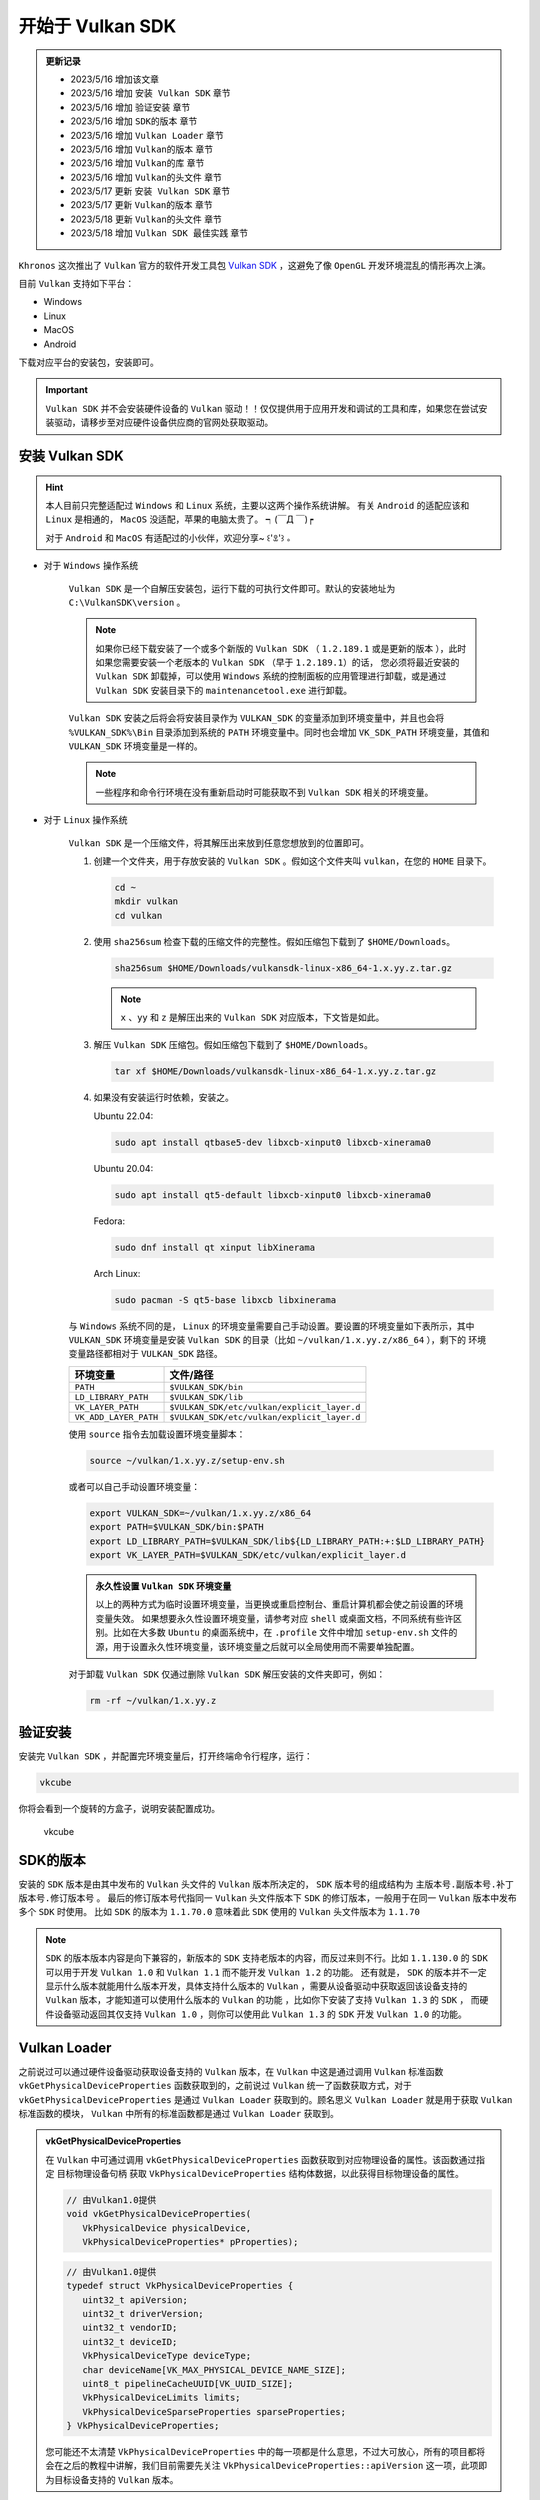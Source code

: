 开始于 Vulkan SDK
===================

.. admonition:: 更新记录
   :class: admonition

   * 2023/5/16 增加该文章
   * 2023/5/16 增加 ``安装 Vulkan SDK`` 章节
   * 2023/5/16 增加 ``验证安装`` 章节
   * 2023/5/16 增加 ``SDK的版本`` 章节
   * 2023/5/16 增加 ``Vulkan Loader`` 章节
   * 2023/5/16 增加 ``Vulkan的版本`` 章节
   * 2023/5/16 增加 ``Vulkan的库`` 章节
   * 2023/5/16 增加 ``Vulkan的头文件`` 章节
   * 2023/5/17 更新 ``安装 Vulkan SDK`` 章节
   * 2023/5/17 更新 ``Vulkan的版本`` 章节
   * 2023/5/18 更新 ``Vulkan的头文件`` 章节
   * 2023/5/18 增加 ``Vulkan SDK 最佳实践`` 章节

``Khronos`` 这次推出了 ``Vulkan`` 官方的软件开发工具包 `Vulkan SDK <https://vulkan.lunarg.com/home/welcome>`_ ，这避免了像 ``OpenGL`` 开发环境混乱的情形再次上演。

目前 ``Vulkan`` 支持如下平台：

* Windows
* Linux
* MacOS
* Android

下载对应平台的安装包，安装即可。

.. important:: 
   
   ``Vulkan SDK`` 并不会安装硬件设备的 ``Vulkan`` 驱动！！仅仅提供用于应用开发和调试的工具和库，如果您在尝试安装驱动，请移步至对应硬件设备供应商的官网处获取驱动。

安装 Vulkan SDK
####################

.. hint:: 
   
   本人目前只完整适配过 ``Windows`` 和 ``Linux`` 系统，主要以这两个操作系统讲解。
   有关 ``Android`` 的适配应该和 ``Linux`` 是相通的， ``MacOS`` 没适配，苹果的电脑太贵了。 ┑(￣Д ￣)┍

   对于 ``Android`` 和  ``MacOS`` 有适配过的小伙伴，欢迎分享~ ꒰'ꀾ'꒱ 。

* 对于 ``Windows`` 操作系统

   ``Vulkan SDK`` 是一个自解压安装包，运行下载的可执行文件即可。默认的安装地址为 ``C:\VulkanSDK\version`` 。

   .. note::

      如果你已经下载安装了一个或多个新版的 ``Vulkan SDK`` （ ``1.2.189.1`` 或是更新的版本 ），此时如果您需要安装一个老版本的 ``Vulkan SDK`` （早于 ``1.2.189.1``）的话，
      您必须将最近安装的 ``Vulkan SDK`` 卸载掉，可以使用 ``Windows`` 系统的控制面板的应用管理进行卸载，或是通过 ``Vulkan SDK`` 安装目录下的
      ``maintenancetool.exe`` 进行卸载。

   ``Vulkan SDK`` 安装之后将会将安装目录作为 ``VULKAN_SDK`` 的变量添加到环境变量中，并且也会将 ``%VULKAN_SDK%\Bin`` 目录添加到系统的 ``PATH`` 环境变量中。同时也会增加
   ``VK_SDK_PATH`` 环境变量，其值和 ``VULKAN_SDK`` 环境变量是一样的。

   .. note::

      一些程序和命令行环境在没有重新启动时可能获取不到 ``Vulkan SDK`` 相关的环境变量。

* 对于 ``Linux`` 操作系统

   ``Vulkan SDK`` 是一个压缩文件，将其解压出来放到任意您想放到的位置即可。

   1. 创建一个文件夹，用于存放安装的 ``Vulkan SDK`` 。假如这个文件夹叫 ``vulkan``，在您的 ``HOME`` 目录下。
   
      .. code:: console

         cd ~
         mkdir vulkan
         cd vulkan

   2. 使用 ``sha256sum`` 检查下载的压缩文件的完整性。假如压缩包下载到了 ``$HOME/Downloads``。

      .. code:: console

         sha256sum $HOME/Downloads/vulkansdk-linux-x86_64-1.x.yy.z.tar.gz

      .. note::

         ``x`` 、``yy`` 和 ``z`` 是解压出来的 ``Vulkan SDK`` 对应版本，下文皆是如此。

   3. 解压 ``Vulkan SDK`` 压缩包。假如压缩包下载到了 ``$HOME/Downloads``。

      .. code:: console

         tar xf $HOME/Downloads/vulkansdk-linux-x86_64-1.x.yy.z.tar.gz

   4. 如果没有安装运行时依赖，安装之。

      Ubuntu 22.04:

      .. code:: console

         sudo apt install qtbase5-dev libxcb-xinput0 libxcb-xinerama0

      Ubuntu 20.04:

      .. code:: console

         sudo apt install qt5-default libxcb-xinput0 libxcb-xinerama0

      Fedora:

      .. code:: console

         sudo dnf install qt xinput libXinerama

      Arch Linux:

      .. code:: console

         sudo pacman -S qt5-base libxcb libxinerama

   与 ``Windows`` 系统不同的是， ``Linux`` 的环境变量需要自己手动设置。要设置的环境变量如下表所示，其中 ``VULKAN_SDK`` 环境变量是安装 ``Vulkan SDK`` 的目录（比如 ``~/vulkan/1.x.yy.z/x86_64`` ），剩下的
   环境变量路径都相对于 ``VULKAN_SDK`` 路径。

   ======================  =========================================
     环境变量               文件/路径
   ======================  =========================================
   ``PATH``                 ``$VULKAN_SDK/bin``
   ``LD_LIBRARY_PATH``      ``$VULKAN_SDK/lib``
   ``VK_LAYER_PATH``        ``$VULKAN_SDK/etc/vulkan/explicit_layer.d``
   ``VK_ADD_LAYER_PATH``    ``$VULKAN_SDK/etc/vulkan/explicit_layer.d``
   ======================  =========================================

   使用 ``source`` 指令去加载设置环境变量脚本：

   .. code:: console

      source ~/vulkan/1.x.yy.z/setup-env.sh

   或者可以自己手动设置环境变量：

   .. code:: console

      export VULKAN_SDK=~/vulkan/1.x.yy.z/x86_64
      export PATH=$VULKAN_SDK/bin:$PATH
      export LD_LIBRARY_PATH=$VULKAN_SDK/lib${LD_LIBRARY_PATH:+:$LD_LIBRARY_PATH}
      export VK_LAYER_PATH=$VULKAN_SDK/etc/vulkan/explicit_layer.d

   .. admonition:: 永久性设置 ``Vulkan SDK`` 环境变量
      :class: note

      以上的两种方式为临时设置环境变量，当更换或重启控制台、重启计算机都会使之前设置的环境变量失效。
      如果想要永久性设置环境变量，请参考对应 ``shell`` 或桌面文档，不同系统有些许区别。比如在大多数 ``Ubuntu`` 的桌面系统中，在 ``.profile`` 文件中增加
      ``setup-env.sh`` 文件的源，用于设置永久性环境变量，该环境变量之后就可以全局使用而不需要单独配置。

   对于卸载 ``Vulkan SDK`` 仅通过删除 ``Vulkan SDK`` 解压安装的文件夹即可，例如：

   .. code:: console

      rm -rf ~/vulkan/1.x.yy.z

验证安装
####################

安装完 ``Vulkan SDK`` ，并配置完环境变量后，打开终端命令行程序，运行：

.. code:: console

   vkcube

你将会看到一个旋转的方盒子，说明安装配置成功。

.. figure:: _static/vkcube.png

   vkcube

SDK的版本
####################

安装的 ``SDK`` 版本是由其中发布的 ``Vulkan`` 头文件的 ``Vulkan`` 版本所决定的， ``SDK`` 版本号的组成结构为 ``主版本号.副版本号.补丁版本号.修订版本号`` 。
最后的修订版本号代指同一 ``Vulkan`` 头文件版本下 ``SDK`` 的修订版本，一般用于在同一 ``Vulkan`` 版本中发布多个 ``SDK`` 时使用。
比如 ``SDK`` 的版本为 ``1.1.70.0`` 意味着此 ``SDK`` 使用的 ``Vulkan`` 头文件版本为 ``1.1.70``

.. note::

   ``SDK`` 的版本版本内容是向下兼容的，新版本的 ``SDK`` 支持老版本的内容，而反过来则不行。比如 ``1.1.130.0`` 的 ``SDK`` 可以用于开发 ``Vulkan 1.0`` 和 ``Vulkan 1.1`` 而不能开发 ``Vulkan 1.2`` 的功能。
   还有就是， ``SDK`` 的版本并不一定显示什么版本就能用什么版本开发，具体支持什么版本的 ``Vulkan`` ，需要从设备驱动中获取返回该设备支持的 ``Vulkan`` 版本，才能知道可以使用什么版本的 ``Vulkan`` 的功能 ，比如你下安装了支持 ``Vulkan 1.3`` 的 ``SDK`` ，
   而硬件设备驱动返回其仅支持 ``Vulkan 1.0`` ，则你可以使用此 ``Vulkan 1.3`` 的 ``SDK`` 开发 ``Vulkan 1.0`` 的功能。

Vulkan Loader
####################

之前说过可以通过硬件设备驱动获取设备支持的 ``Vulkan`` 版本，在 ``Vulkan`` 中这是通过调用 ``Vulkan`` 标准函数 ``vkGetPhysicalDeviceProperties`` 函数获取到的，之前说过 ``Vulkan`` 统一了函数获取方式，对于 ``vkGetPhysicalDeviceProperties`` 是通过
``Vulkan Loader`` 获取到的。顾名思义 ``Vulkan Loader`` 就是用于获取 ``Vulkan`` 标准函数的模块， ``Vulkan`` 中所有的标准函数都是通过 ``Vulkan Loader`` 获取到。

.. admonition:: vkGetPhysicalDeviceProperties
   :class: note

   在 ``Vulkan`` 中可通过调用 ``vkGetPhysicalDeviceProperties`` 函数获取到对应物理设备的属性。该函数通过指定 ``目标物理设备句柄`` 获取 ``VkPhysicalDeviceProperties`` 结构体数据，以此获得目标物理设备的属性。

   .. code:: c++

      // 由Vulkan1.0提供
      void vkGetPhysicalDeviceProperties(
         VkPhysicalDevice physicalDevice,
         VkPhysicalDeviceProperties* pProperties);

   .. code:: c++
      
      // 由Vulkan1.0提供
      typedef struct VkPhysicalDeviceProperties {
         uint32_t apiVersion;
         uint32_t driverVersion;
         uint32_t vendorID;
         uint32_t deviceID;
         VkPhysicalDeviceType deviceType;
         char deviceName[VK_MAX_PHYSICAL_DEVICE_NAME_SIZE];
         uint8_t pipelineCacheUUID[VK_UUID_SIZE];
         VkPhysicalDeviceLimits limits;
         VkPhysicalDeviceSparseProperties sparseProperties;
      } VkPhysicalDeviceProperties;
   
   您可能还不太清楚 ``VkPhysicalDeviceProperties`` 中的每一项都是什么意思，不过大可放心，所有的项目都将会在之后的教程中讲解，我们目前需要先关注 ``VkPhysicalDeviceProperties::apiVersion`` 这一项，此项即为目标设备支持的 ``Vulkan`` 版本。



那 ``Vulkan Loader`` 是什么？具体长什么样呢？在哪里能找到？

其实 ``Vulkan Loader`` 就是一个动态库，和常见的动态库没什么区别，在 ``Windows`` 操作系统中为 ``vulkan-1.dll``，在 ``Linux`` 操作系统中为 ``libvulkan.so.1`` 或 ``libvulkan.so``，一般都在系统目录下 。
``Vulkan Loader`` 实现了 ``Vulkan API`` 入口，并且管理 ``Layers``，扩展，和驱动。

.. admonition:: Layer
   :class: note

   是 ``Vulkan Loader`` 的一种插件，一般用于为应用开发提供验证和函数调试，用于检查您开发的程序哪里出现了错误，并及时给出提示。
  
如果系统中安装了支持 ``Vulkan`` 的驱动或安装了 ``Vulkan SDK`` 的话， 就会有 ``Vulkan`` 的运行时，该运行时自身就有 ``Vulkan Loader`` 的动态库。如果系统没有找到 ``Vulkan`` 的运行时的话，可以从
`Vulkan SDK <https://vulkan.lunarg.com/home/welcome>`_ 官方网页获取最新的 ``Vulkan Runtime``。

.. note::

   ``Vulkan`` 的运行时一般不需要单独下载安装，一般操作系统都自带该运行时。也就是操作系统一般都自带 ``Vulkan Loader`` 。

Vulkan的版本
####################

一旦系统中安装了支持 ``Vulkan`` 的驱动，这里会有两个 ``Vulkan`` 版本，一个版本是 ``Vulkan Loader`` 的版本，一个是物理设备的版本。

* ``Vulkan`` ``Instance`` 的版本

   这也是 ``Vulkan Loader`` 的版本。如果命令行中执行 ``vulkaninfo`` 指令， ``Vulkan`` ``Instance`` 的版本将会第一个显示。 ``Vulkan Loader`` 是跟随您的设备驱动更新而一同发行的。

   .. admonition:: Instance
      :class: note

      ``Instance`` 是指在 ``Vulkan`` 中最初之物: ``VkInstance`` 。 ``VkInstance`` 在 ``Vulkan`` 中是一个句柄，在开发 ``Vulkan`` 应用时要做的第一步就是创建 ``VkInstance``。这是通过调用 ``vkCreateInstance`` 函数创建的，其中
      在创建时需要指定 ``VkInstanceCreateInfo`` 数据，该数据下还需要指定 ``VkApplicationInfo`` 数据，此  ``VkApplicationInfo`` 内部有个 ``apiVersion`` 成员变量，此成员变量即为 ``Vulkan`` ``Instance`` 的版本。

      .. code:: c++

         // 由Vulkan1.0提供
         VkResult vkCreateInstance(
            const VkInstanceCreateInfo*                 pCreateInfo,
            const VkAllocationCallbacks*                pAllocator,
            VkInstance*                                 pInstance);
      
      .. code:: c++

         // 由Vulkan1.0提供
         typedef struct VkInstanceCreateInfo {
            VkStructureType             sType;
            const void*                 pNext;
            VkInstanceCreateFlags       flags;
            const VkApplicationInfo*    pApplicationInfo;
            uint32_t                    enabledLayerCount;
            const char* const*          ppEnabledLayerNames;
            uint32_t                    enabledExtensionCount;
            const char* const*          ppEnabledExtensionNames;
         } VkInstanceCreateInfo;

      .. code:: c++

         // 由Vulkan1.0提供
         typedef struct VkApplicationInfo {
            VkStructureType    sType;
            const void*        pNext;
            const char*        pApplicationName;
            uint32_t           applicationVersion;
            const char*        pEngineName;
            uint32_t           engineVersion;
            uint32_t           apiVersion;
         } VkApplicationInfo;

* 每个物理设备的版本

   对应的就是 ``VkPhysicalDeviceProperties::apiVersion`` 的版本，该版本是设备 ``Vulkan`` 驱动的版本。您可以在执行 ``vulkaninfo`` 指令后于 ``Device Properties and Extensions`` 文字标签之后找到 ``apiVersion`` 的相关信息。

随着 ``Vulkan`` 的更新和发展， ``Vulkan`` 的版本号也随之增长。最开始发布了 ``Vulkan1.0`` 版本，之后 ``Vulkan1.1`` 、 ``Vulkan1.2`` 再到后来发布的 ``Vulkan1.3`` ，每一个版本的更新都意味着更多丰富的功能的增加。
无论是 ``VkApplicationInfo::apiVersion`` 还是 ``VkPhysicalDeviceProperties::apiVersion`` 其数据类型都是 ``uint32_t``，而 ``Vulkan`` 的版本都是 ``主版本号.副版本号.补丁版本号.修订版本号`` （有时补丁版本号省略）这样的，如何用 ``uint32_t`` 表示呢？

``Vulkan`` 为我们提供了 ``VK_MAKE_VERSION``、 ``VK_VERSION_MAJOR``、 ``VK_VERSION_MINOR``、 ``VK_VERSION_PATCH`` 函数（宏函数），帮助我们将 ``主版本号.副版本号.补丁版本号`` 和 ``uint32_t`` 之间进行转换。

.. note:: 这里没有 ``修订版本号`` 的描述，是因为当时 ``Vulkan`` 标准组当时仅考虑使用 ``主版本号.副版本号.补丁版本号`` 作为有效版本（补丁版本号在使用时一般为 ``0`` ）， ``修订版本号`` 仅为一些小修改不会影响有效版本的标准。

.. code:: c++

   // 由Vulkan1.0提供
   #define VK_MAKE_VERSION(major, minor, patch) \
    ((((uint32_t)(major)) << 22U) | (((uint32_t)(minor)) << 12U) | ((uint32_t)(patch)))

.. code:: c++

   // 由Vulkan1.0提供
   #define VK_VERSION_MAJOR(version) ((uint32_t)(version) >> 22U)

.. code:: c++

   // 由Vulkan1.0提供
   #define VK_VERSION_MINOR(version) (((uint32_t)(version) >> 12U) & 0x3FFU)

.. code:: c++

   // 由Vulkan1.0提供
   #define VK_VERSION_PATCH(version) ((uint32_t)(version) & 0xFFFU)

当 ``Vulkan1.2.175`` 发布后，对于 ``Vulkan`` 的版本增加了对于 ``变体版本号`` 的描述（对于 ``Vulkan`` 接口来说  ``变体版本号`` 永远是 ``0`` 。并且改变塞入了 ``Vulkan1.0`` 标准中 ），之前与版本有关的函数被遗弃，而是提供了新的描述函数：

.. code:: c++

   // 由Vulkan1.0提供，代替之前的VK_MAKE_VERSION
   #define VK_MAKE_API_VERSION(variant, major, minor, patch) \
       ((((uint32_t)(variant)) << 29U) | (((uint32_t)(major)) << 22U) | (((uint32_t)(minor)) << 12U) | ((uint32_t)(patch)))

.. code:: c++

   // 由Vulkan1.0提供
   #define VK_API_VERSION_VARIANT(version) ((uint32_t)(version) >> 29U)

.. code:: c++

   // 由Vulkan1.0提供，代替之前的VK_VERSION_MAJOR
   #define VK_API_VERSION_MAJOR(version) (((uint32_t)(version) >> 22U) & 0x7FU)

.. code:: c++

   // 由Vulkan1.0提供，代替之前的VK_VERSION_MINOR
   #define VK_API_VERSION_MINOR(version) (((uint32_t)(version) >> 12U) & 0x3FFU)

.. code:: c++

   // 由Vulkan1.0提供，代替之前的VK_VERSION_PATCH
   #define VK_API_VERSION_PATCH(version) ((uint32_t)(version) & 0xFFFU)

不难发现每个版本的不同分量是使用位域将对应分量版本号存入 ``uint32_t`` 数据中，其中：

.. note:: 一共 ``32`` 位

* ``31`` - ``29`` 位使用 ``3`` 位存储 ``变体版本号``
* ``28`` - ``22`` 位使用 ``7`` 位存储 ``主版本号``
* ``21`` - ``12`` 位使用 ``10`` 位存储 ``副版本号``
* ``11`` - ``0`` 位使用 ``12`` 位存储 ``补丁版本号``

同时 ``Vulkan`` 还很贴心的为我们提前声明了一些有效版本：

.. code:: c++

   // 由Vulkan1.0提供
   #define VK_HEADER_VERSION 247

.. code:: c++

   // 由Vulkan1.0提供
   #define VK_API_VERSION_1_0 VK_MAKE_API_VERSION(0, 1, 0, 0)

.. code:: c++

   // 由Vulkan1.0提供
   #define VK_HEADER_VERSION_COMPLETE VK_MAKE_API_VERSION(0, 1, 3, VK_HEADER_VERSION)

.. code:: c++

   // 由Vulkan1.1提供
   #define VK_API_VERSION_1_1 VK_MAKE_API_VERSION(0, 1, 1, 0)

.. code:: c++

   // 由Vulkan1.2提供
   #define VK_API_VERSION_1_2 VK_MAKE_API_VERSION(0, 1, 2, 0)

.. code:: c++

   // 由Vulkan1.3提供
   #define VK_API_VERSION_1_3 VK_MAKE_API_VERSION(0, 1, 3, 0)

.. note:: ``VK_HEADER_VERSION`` 为 ``Vulkan`` 头文件发布版本号，一般为补丁版本号。

这样就可以使用 ``uint32_t`` 承接 ``Vulkan`` 的版本了：

.. code:: c++

   uint32_t api_version_1_0 = VK_MAKE_API_VERSION(0, 1, 0, 0);
   uint32_t api_version_variant = VK_API_VERSION_VARIANT(api_version_1_0);//0
   uint32_t api_version_major = VK_API_VERSION_MAJOR(api_version_1_0);//1
   uint32_t api_version_minor = VK_API_VERSION_MINOR(api_version_1_0);//0
   uint32_t api_version_patch = VK_API_VERSION_PATCH(api_version_1_0);//0


Vulkan的头文件
####################

大家已经在之前见过 ``Vulkan`` 的一些函数和定义了，比如 ``VK_MAKE_API_VERSION`` 、 ``vkCreateInstance`` 等， ``Vulkan`` 标准中所有的这一切都定义在 ``Vulkan`` 的头文件。

头文件位于 ``Vulkan SDK`` 的安装目录下： ``$VULKAN_SDK/Include`` 。

.. note:: 

   ``$VULKAN_SDK/Include`` 的目录下一般不仅包括 ``Vulkan`` 的头文件，其包括整个 ``Vulkan SDK`` 的头文件。其中 ``vk_video`` 和 ``vulkan`` 内包含 ``Vulkan`` 的头文件。

在 ``$VULKAN_SDK/Include/vulkan`` 文件夹下有三个头文件比较重要：

* ``vk_platform.h`` 包含一些跨平台相关的通用宏定义和声明
* ``vulkan_core.h`` 该头文件为 ``Vulkan`` 的核心头文件， ``Vulkan`` 所有的核心声明定义都在此头文件夹下。
* ``vulkan.h`` 内部包含 ``vk_platform.h`` 和 ``vulkan_core.h`` 两个头文件，并且包含特定平台的头文件。

.. important:: ``vulkan_core.h`` 是最重要的头文件。

让我们看一下 ``vulkan.h`` :

.. code:: c++

   // vulkan.h

   #include "vk_platform.h"
   #include "vulkan_core.h"

   #ifdef VK_USE_PLATFORM_ANDROID_KHR
   #include "vulkan_android.h"
   #endif

   #ifdef VK_USE_PLATFORM_WAYLAND_KHR
   #include "vulkan_wayland.h"
   #endif

   ...

   #ifdef VK_USE_PLATFORM_WIN32_KHR
   #include <windows.h>
   #include "vulkan_win32.h"
   #endif

   #ifdef VK_USE_PLATFORM_XCB_KHR
   #include <xcb/xcb.h>
   #include "vulkan_xcb.h"
   #endif

   #ifdef VK_USE_PLATFORM_XLIB_KHR
   #include <X11/Xlib.h>
   #include "vulkan_xlib.h"
   #endif

   ...

   #ifdef VK_ENABLE_BETA_EXTENSIONS
   #include "vulkan_beta.h"
   #endif

   #endif // VULKAN_H_


可以看到 ``vulkan.h`` 包含 ``vk_platform.h`` 和 ``vulkan_core.h`` ，并且使用平台宏包含特定平台的头文件。
其中 ``vulkan_beta.h`` 为 ``Vulkan`` 的测试功能声明（在不远的将来会提升至 ``Vulkan`` 的核心或是扩展）。

如果在 ``Windows`` 系统下开发则需要在使用 ``vulkan.h`` 之前定义 ``VK_USE_PLATFORM_WIN32_KHR`` 宏定义。

.. code:: c++

   #define VK_USE_PLATFORM_WIN32_KHR
   #include <vulkan.h>

剩下的 ``Vulkan`` 头文件，大部分就是 ``Vulkan`` 的扩展功能头文件。还有一个 ``vk_enum_string_helper.h`` 头文件，该头文件可以帮助我们将
``Vulkan`` 的定义和声明输出成字符串，这对于开发调试输出信息很重要。

如果开发者不想使用 ``Vulkan SDK`` 中的头文件，可以到 `Vulkan-Headers <https://github.com/KhronosGroup/Vulkan-Headers>`_ 仓库获取最新 ``Vulkan`` 头文件。

Vulkan的库
####################

``Vulkan`` 的库在 ``Vulkan SDK`` 中为静态库。如果您在安装 ``Vulkan SDK`` 时勾选安装 ``32`` 位的库（默认只安装 ``64`` 位）的库，则 ``Vulkan SDK`` 下会有两个库文件夹：

* ``Lib`` 用于 ``64`` 位开发的静态库
* ``Lib32`` 用于 ``32`` 位开发的静态库

其包括整个 ``Vulkan SDK`` 的静态库。其中我们主要只关注 ``vulkan-1.lib`` 这个库，使用此静态链接库，在开发 ``Vulkan`` 应用时将其链接进程序就可以调用 ``Vulkan`` 的函数了。

.. admonition:: vulkan-1.lib
   :class: attention

   现在已经不推荐使用静态库链接到 ``Vulkan`` 了。而是推荐直接使用 ``Vulkan`` 的动态库，也就是 ``Vulkan`` 运行时的那个动态库， ``Windows`` 下为 ``vulkan-1.dll`` ，
   在 ``Linux`` 操作系统中为 ``libvulkan.so.1`` 或 ``libvulkan.so`` 。有关原因请查阅 `Vulkan-Loader <https://github.com/KhronosGroup/Vulkan-Loader/blob/main/docs/LoaderApplicationInterface.md#static-linking>`_ 文档


Vulkan SDK 最佳实践
######################

对于 ``Vulkan SDK`` 的最佳实践就是 ``不使用`` ``Vulkan SDK`` 。是的，不使用安装的 ``Vulkan SDK`` 中的头文件和静态库。

* 对于库

   使用 ``Vulkan`` 运行时的动态库，因为不是每个电脑都安装了 ``Vulkan SDK`` ，但是想要运行 ``Vulkan`` 应用，其运行时是必须的，也就是说基本上每台设备上都有该 ``Vulkan`` 动态库。

   .. admonition:: 使用 ``Vulkan`` 动态库
      :class: note

      有关如何使用 ``Vulkan`` 动态库加载 ``Vulkan`` 函数，将在后文细说 ``Vulkan`` 时详细讲解。

* 对于 ``Vulkan`` 的头文件

   使用 `Vulkan-Headers <https://github.com/KhronosGroup/Vulkan-Headers>`_ 仓库获取最新 ``Vulkan`` 头文件。

.. admonition:: 不使用 ``Vulkan SDK``
   :class: caution

   理论上来说是不需要依赖 ``Vulkan SDK`` 的，但是如果使用一些第三方库，这些第三方库可能会依赖  ``Vulkan SDK`` ，比如 `VulkanMemoryAllocator <https://github.com/GPUOpen-LibrariesAndSDKs/VulkanMemoryAllocator>`_ 。此时 ``Vulkan SDK`` 还是需要的。